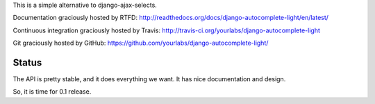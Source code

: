 This is a simple alternative to django-ajax-selects.

Documentation graciously hosted by RTFD:
http://readthedocs.org/docs/django-autocomplete-light/en/latest/

Continuous integration graciously hosted by Travis:
http://travis-ci.org/yourlabs/django-autocomplete-light

Git graciously hosted by GitHub:
https://github.com/yourlabs/django-autocomplete-light/

Status
------

The API is pretty stable, and it does everything we want. It has nice
documentation and design.

So, it is time for 0.1 release.

